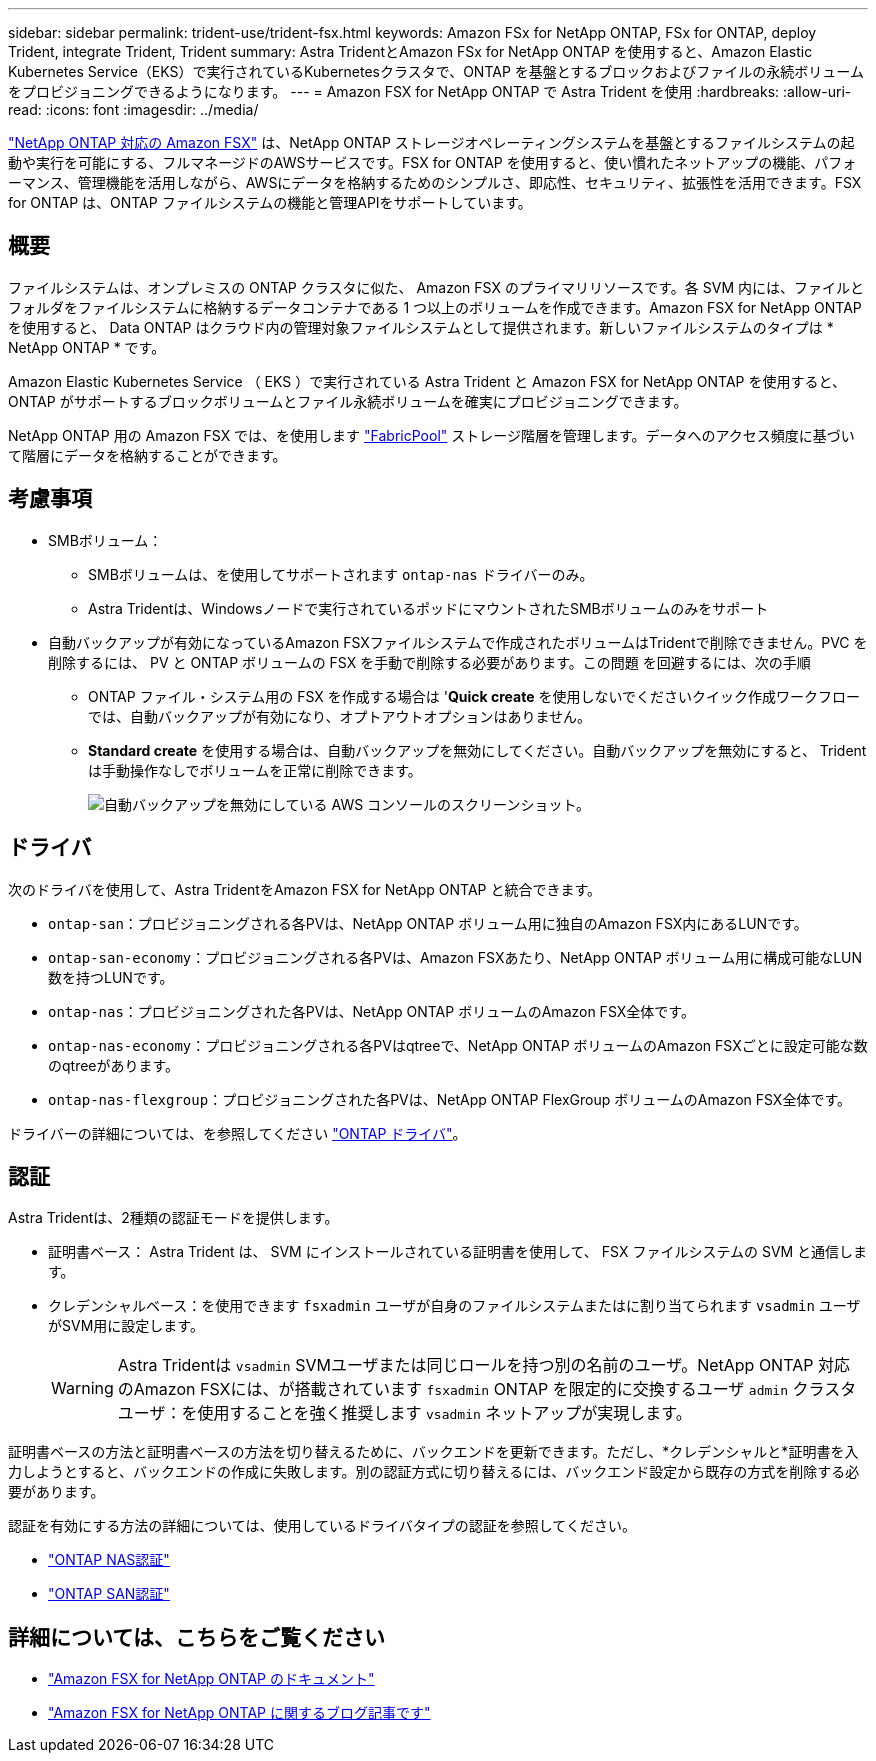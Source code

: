 ---
sidebar: sidebar 
permalink: trident-use/trident-fsx.html 
keywords: Amazon FSx for NetApp ONTAP, FSx for ONTAP, deploy Trident, integrate Trident, Trident 
summary: Astra TridentとAmazon FSx for NetApp ONTAP を使用すると、Amazon Elastic Kubernetes Service（EKS）で実行されているKubernetesクラスタで、ONTAP を基盤とするブロックおよびファイルの永続ボリュームをプロビジョニングできるようになります。 
---
= Amazon FSX for NetApp ONTAP で Astra Trident を使用
:hardbreaks:
:allow-uri-read: 
:icons: font
:imagesdir: ../media/


[role="lead"]
https://docs.aws.amazon.com/fsx/latest/ONTAPGuide/what-is-fsx-ontap.html["NetApp ONTAP 対応の Amazon FSX"^] は、NetApp ONTAP ストレージオペレーティングシステムを基盤とするファイルシステムの起動や実行を可能にする、フルマネージドのAWSサービスです。FSX for ONTAP を使用すると、使い慣れたネットアップの機能、パフォーマンス、管理機能を活用しながら、AWSにデータを格納するためのシンプルさ、即応性、セキュリティ、拡張性を活用できます。FSX for ONTAP は、ONTAP ファイルシステムの機能と管理APIをサポートしています。



== 概要

ファイルシステムは、オンプレミスの ONTAP クラスタに似た、 Amazon FSX のプライマリリソースです。各 SVM 内には、ファイルとフォルダをファイルシステムに格納するデータコンテナである 1 つ以上のボリュームを作成できます。Amazon FSX for NetApp ONTAP を使用すると、 Data ONTAP はクラウド内の管理対象ファイルシステムとして提供されます。新しいファイルシステムのタイプは * NetApp ONTAP * です。

Amazon Elastic Kubernetes Service （ EKS ）で実行されている Astra Trident と Amazon FSX for NetApp ONTAP を使用すると、 ONTAP がサポートするブロックボリュームとファイル永続ボリュームを確実にプロビジョニングできます。

NetApp ONTAP 用の Amazon FSX では、を使用します https://docs.netapp.com/ontap-9/topic/com.netapp.doc.dot-mgng-stor-tier-fp/GUID-5A78F93F-7539-4840-AB0B-4A6E3252CF84.html["FabricPool"^] ストレージ階層を管理します。データへのアクセス頻度に基づいて階層にデータを格納することができます。



== 考慮事項

* SMBボリューム：
+
** SMBボリュームは、を使用してサポートされます `ontap-nas` ドライバーのみ。
** Astra Tridentは、Windowsノードで実行されているポッドにマウントされたSMBボリュームのみをサポート


* 自動バックアップが有効になっているAmazon FSXファイルシステムで作成されたボリュームはTridentで削除できません。PVC を削除するには、 PV と ONTAP ボリュームの FSX を手動で削除する必要があります。この問題 を回避するには、次の手順
+
** ONTAP ファイル・システム用の FSX を作成する場合は '**Quick create** を使用しないでくださいクイック作成ワークフローでは、自動バックアップが有効になり、オプトアウトオプションはありません。
** ** Standard create** を使用する場合は、自動バックアップを無効にしてください。自動バックアップを無効にすると、 Trident は手動操作なしでボリュームを正常に削除できます。
+
image:screenshot-fsx-backup-disable.png["自動バックアップを無効にしている AWS コンソールのスクリーンショット。"]







== ドライバ

次のドライバを使用して、Astra TridentをAmazon FSX for NetApp ONTAP と統合できます。

* `ontap-san`：プロビジョニングされる各PVは、NetApp ONTAP ボリューム用に独自のAmazon FSX内にあるLUNです。
* `ontap-san-economy`：プロビジョニングされる各PVは、Amazon FSXあたり、NetApp ONTAP ボリューム用に構成可能なLUN数を持つLUNです。
* `ontap-nas`：プロビジョニングされた各PVは、NetApp ONTAP ボリュームのAmazon FSX全体です。
* `ontap-nas-economy`：プロビジョニングされる各PVはqtreeで、NetApp ONTAP ボリュームのAmazon FSXごとに設定可能な数のqtreeがあります。
* `ontap-nas-flexgroup`：プロビジョニングされた各PVは、NetApp ONTAP FlexGroup ボリュームのAmazon FSX全体です。


ドライバーの詳細については、を参照してください link:../trident-concepts/ontap-drivers.html["ONTAP ドライバ"]。



== 認証

Astra Tridentは、2種類の認証モードを提供します。

* 証明書ベース： Astra Trident は、 SVM にインストールされている証明書を使用して、 FSX ファイルシステムの SVM と通信します。
* クレデンシャルベース：を使用できます `fsxadmin` ユーザが自身のファイルシステムまたはに割り当てられます `vsadmin` ユーザがSVM用に設定します。
+

WARNING: Astra Tridentは `vsadmin` SVMユーザまたは同じロールを持つ別の名前のユーザ。NetApp ONTAP 対応のAmazon FSXには、が搭載されています `fsxadmin` ONTAP を限定的に交換するユーザ `admin` クラスタユーザ：を使用することを強く推奨します `vsadmin` ネットアップが実現します。



証明書ベースの方法と証明書ベースの方法を切り替えるために、バックエンドを更新できます。ただし、*クレデンシャルと*証明書を入力しようとすると、バックエンドの作成に失敗します。別の認証方式に切り替えるには、バックエンド設定から既存の方式を削除する必要があります。

認証を有効にする方法の詳細については、使用しているドライバタイプの認証を参照してください。

* link:ontap-nas-prep.html["ONTAP NAS認証"]
* link:ontap-san-prep.html["ONTAP SAN認証"]




== 詳細については、こちらをご覧ください

* https://docs.aws.amazon.com/fsx/latest/ONTAPGuide/what-is-fsx-ontap.html["Amazon FSX for NetApp ONTAP のドキュメント"^]
* https://www.netapp.com/blog/amazon-fsx-for-netapp-ontap/["Amazon FSX for NetApp ONTAP に関するブログ記事です"^]

